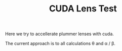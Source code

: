 #+TITLE: CUDA Lens Test

Here we try to accellerate plummer lenses with cuda.

The current approach is to all calculations \theta and \alpha / \beta.
